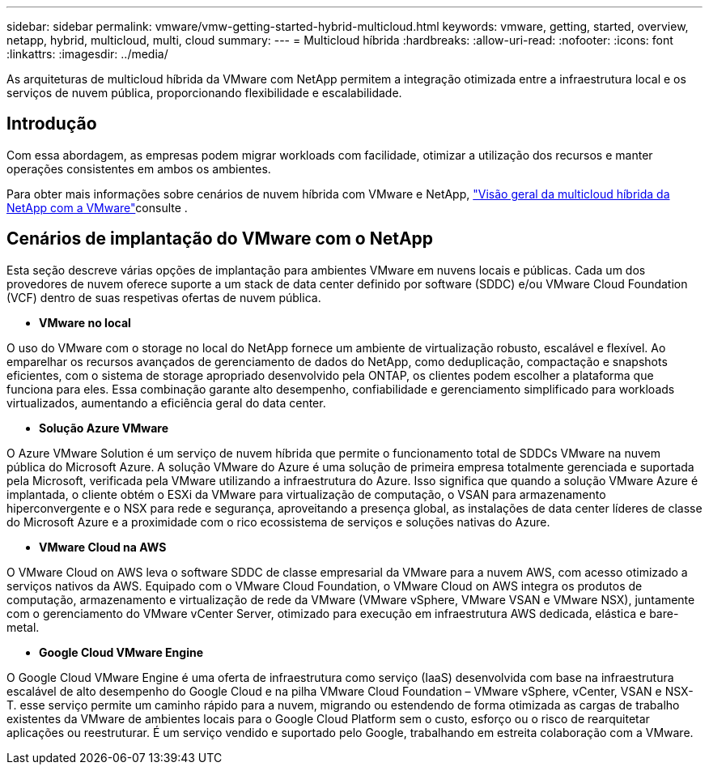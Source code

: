 ---
sidebar: sidebar 
permalink: vmware/vmw-getting-started-hybrid-multicloud.html 
keywords: vmware, getting, started, overview, netapp, hybrid, multicloud, multi, cloud 
summary:  
---
= Multicloud híbrida
:hardbreaks:
:allow-uri-read: 
:nofooter: 
:icons: font
:linkattrs: 
:imagesdir: ../media/


[role="lead"]
As arquiteturas de multicloud híbrida da VMware com NetApp permitem a integração otimizada entre a infraestrutura local e os serviços de nuvem pública, proporcionando flexibilidade e escalabilidade.



== Introdução

Com essa abordagem, as empresas podem migrar workloads com facilidade, otimizar a utilização dos recursos e manter operações consistentes em ambos os ambientes.

Para obter mais informações sobre cenários de nuvem híbrida com VMware e NetApp, link:https://docs.netapp.com/us-en/netapp-solutions/ehc/ehc-overview.html#vmware-cloud-options-in-public-cloud["Visão geral da multicloud híbrida da NetApp com a VMware"]consulte .



== Cenários de implantação do VMware com o NetApp

Esta seção descreve várias opções de implantação para ambientes VMware em nuvens locais e públicas. Cada um dos provedores de nuvem oferece suporte a um stack de data center definido por software (SDDC) e/ou VMware Cloud Foundation (VCF) dentro de suas respetivas ofertas de nuvem pública.

* *VMware no local*


O uso do VMware com o storage no local do NetApp fornece um ambiente de virtualização robusto, escalável e flexível. Ao emparelhar os recursos avançados de gerenciamento de dados do NetApp, como deduplicação, compactação e snapshots eficientes, com o sistema de storage apropriado desenvolvido pela ONTAP, os clientes podem escolher a plataforma que funciona para eles. Essa combinação garante alto desempenho, confiabilidade e gerenciamento simplificado para workloads virtualizados, aumentando a eficiência geral do data center.

* *Solução Azure VMware*


O Azure VMware Solution é um serviço de nuvem híbrida que permite o funcionamento total de SDDCs VMware na nuvem pública do Microsoft Azure. A solução VMware do Azure é uma solução de primeira empresa totalmente gerenciada e suportada pela Microsoft, verificada pela VMware utilizando a infraestrutura do Azure. Isso significa que quando a solução VMware Azure é implantada, o cliente obtém o ESXi da VMware para virtualização de computação, o VSAN para armazenamento hiperconvergente e o NSX para rede e segurança, aproveitando a presença global, as instalações de data center líderes de classe do Microsoft Azure e a proximidade com o rico ecossistema de serviços e soluções nativas do Azure.

* *VMware Cloud na AWS*


O VMware Cloud on AWS leva o software SDDC de classe empresarial da VMware para a nuvem AWS, com acesso otimizado a serviços nativos da AWS. Equipado com o VMware Cloud Foundation, o VMware Cloud on AWS integra os produtos de computação, armazenamento e virtualização de rede da VMware (VMware vSphere, VMware VSAN e VMware NSX), juntamente com o gerenciamento do VMware vCenter Server, otimizado para execução em infraestrutura AWS dedicada, elástica e bare-metal.

* *Google Cloud VMware Engine*


O Google Cloud VMware Engine é uma oferta de infraestrutura como serviço (IaaS) desenvolvida com base na infraestrutura escalável de alto desempenho do Google Cloud e na pilha VMware Cloud Foundation – VMware vSphere, vCenter, VSAN e NSX-T. esse serviço permite um caminho rápido para a nuvem, migrando ou estendendo de forma otimizada as cargas de trabalho existentes da VMware de ambientes locais para o Google Cloud Platform sem o custo, esforço ou o risco de rearquitetar aplicações ou reestruturar. É um serviço vendido e suportado pelo Google, trabalhando em estreita colaboração com a VMware.
